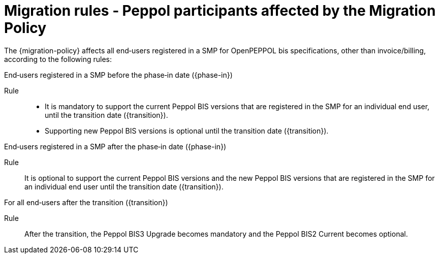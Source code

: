 
= Migration rules ‐ Peppol participants affected by the Migration Policy

The {migration-policy} affects all end‐users registered in a SMP for OpenPEPPOL bis specifications, other than invoice/billing, according to the following rules:

.End‐users registered in a SMP before the phase‐in date ({phase-in})
****
Rule::
* It is mandatory to support the current Peppol BIS versions that are registered in the SMP for an individual end user, until the transition date ({transition}).
* Supporting new Peppol BIS versions is optional until the transition date ({transition}).
****

.End‐users registered in a SMP after the phase‐in date ({phase-in})
****
Rule::
It is optional to support the current Peppol BIS versions and the new Peppol BIS versions that are registered in the SMP for an individual end user until the transition date ({transition}).
****

.For all end‐users after the transition ({transition})
****
Rule::
After the transition, the Peppol BIS3 Upgrade becomes mandatory and the Peppol BIS2 Current becomes optional.
****
